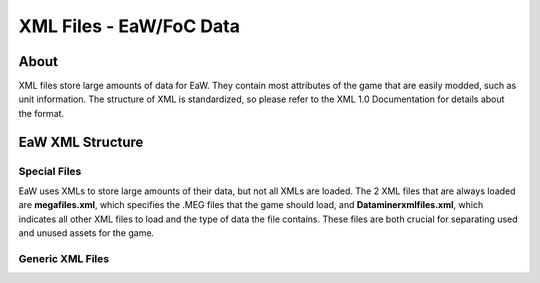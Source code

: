 .. _xml_file:
.. Introduction/Readme for XML file section of the documentation

XML Files - EaW/FoC Data
========================

About
-----
XML files store large amounts of data for EaW. They contain most attributes of the game that are easily modded, such as unit information. The structure of XML is standardized, so please refer to the XML 1.0 Documentation for details about the format.

EaW XML Structure
-----------------

Special Files
_____________

EaW uses XMLs to store large amounts of their data, but not all XMLs are loaded. The 2 XML files that are always loaded are **megafiles.xml**, which specifies the .MEG files that the game should load, and **Dataminerxmlfiles.xml**, which indicates all other XML files to load and the type of data the file contains. These files are both crucial for separating used and unused assets for the game.

Generic XML Files
_________________


